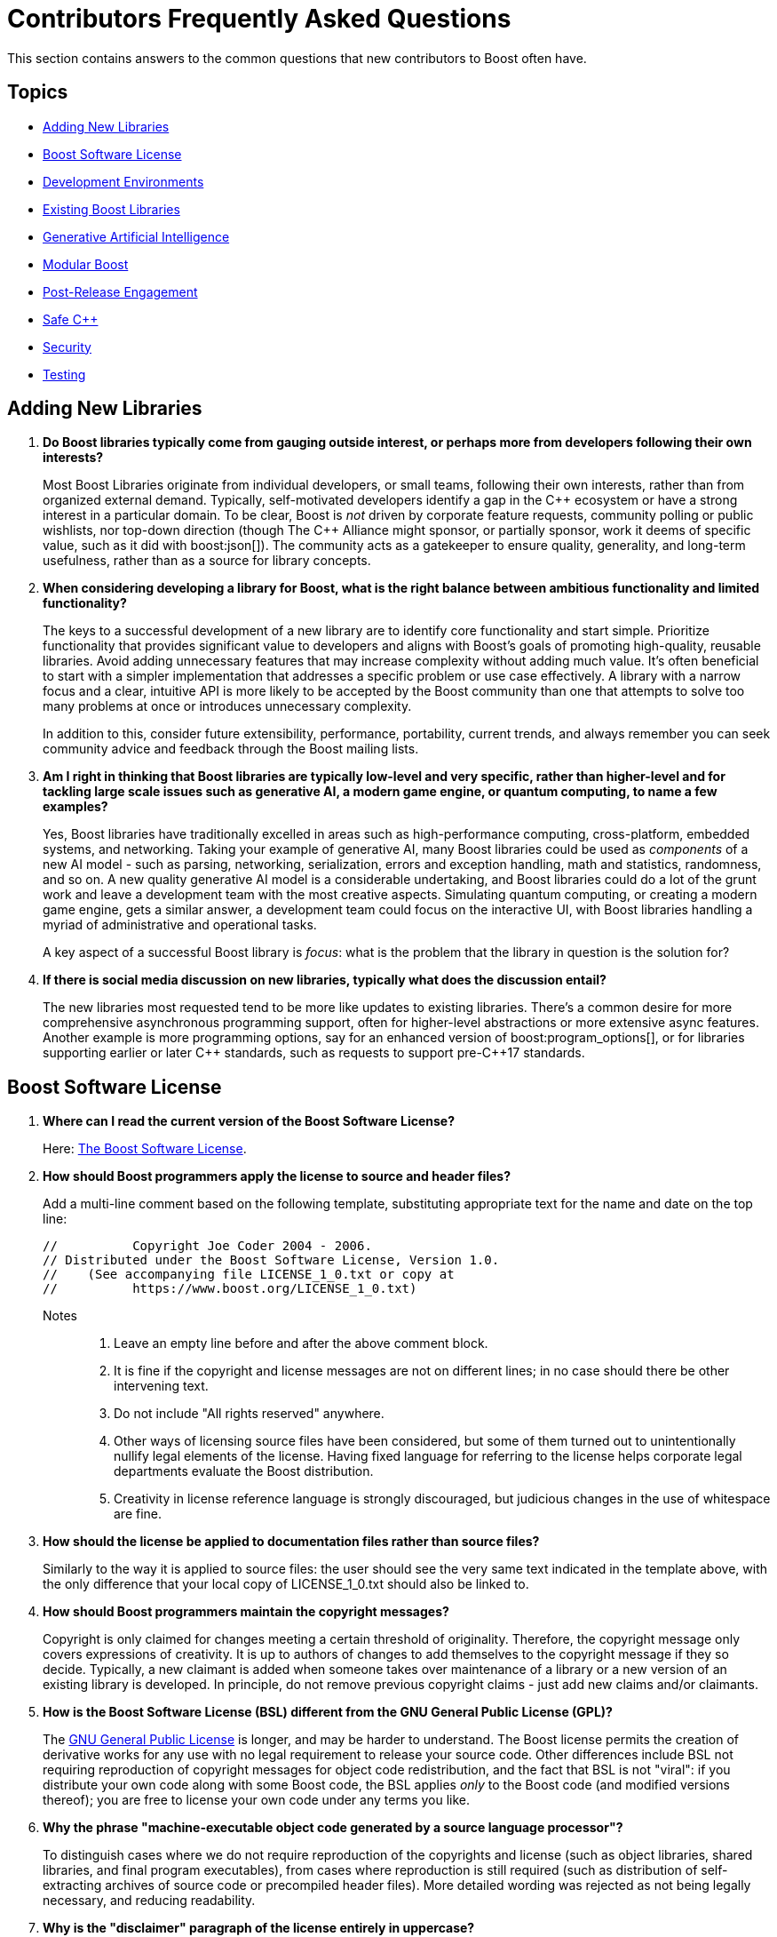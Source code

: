 ////
Copyright (c) 2024 The C++ Alliance, Inc. (https://cppalliance.org)

Distributed under the Boost Software License, Version 1.0. (See accompanying
file LICENSE_1_0.txt or copy at http://www.boost.org/LICENSE_1_0.txt)

Official repository: https://github.com/boostorg/website-v2-docs
////
= Contributors Frequently Asked Questions
:navtitle: Contributors FAQ

This section contains answers to the common questions that new contributors to Boost often have.

== Topics

[square]
* <<Adding New Libraries>>
* <<Boost Software License>>
* <<Development Environments>>
* <<Existing Boost Libraries>>
* <<Generative Artificial Intelligence>>
* <<Modular Boost>>
* <<Post-Release Engagement>>
* <<Safe C++>>
* <<Security>>
* <<Testing>>

== Adding New Libraries

. *Do Boost libraries typically come from gauging outside interest, or perhaps more from developers following their own interests?*
+
Most Boost Libraries originate from individual developers, or small teams, following their own interests, rather than from organized external demand. Typically, self-motivated developers identify a gap in the pass:[C++] ecosystem or have a strong interest in a particular domain. To be clear, Boost is _not_ driven by corporate feature requests, community polling or public wishlists, nor top-down direction (though The pass:[C++] Alliance might sponsor, or partially sponsor, work it deems of specific value, such as it did with boost:json[]). The community acts as a gatekeeper to ensure quality, generality, and long-term usefulness, rather than as a source for library concepts.

. *When considering developing a library for Boost, what is the right balance between ambitious functionality and limited functionality?*
+
The keys to a successful development of a new library are to identify core functionality and start simple. Prioritize functionality that provides significant value to developers and aligns with Boost's goals of promoting high-quality, reusable libraries. Avoid adding unnecessary features that may increase complexity without adding much value. It's often beneficial to start with a simpler implementation that addresses a specific problem or use case effectively. A library with a narrow focus and a clear, intuitive API is more likely to be accepted by the Boost community than one that attempts to solve too many problems at once or introduces unnecessary complexity.
+
In addition to this, consider future extensibility, performance, portability, current trends, and always remember you can seek community advice and feedback through the Boost mailing lists.

. *Am I right in thinking that Boost libraries are typically low-level and very specific, rather than higher-level and for tackling large scale issues such as generative AI, a modern game engine, or quantum computing, to name a few examples?*
+
Yes, Boost libraries have traditionally excelled in areas such as high-performance computing, cross-platform, embedded systems, and networking. Taking your example of generative AI, many Boost libraries could be used as _components_ of a new AI model - such as parsing, networking, serialization, errors and exception handling, math and statistics, randomness, and so on. A new quality generative AI model is a considerable undertaking, and Boost libraries could do a lot of the grunt work and leave a development team with the most creative aspects. Simulating quantum computing, or creating a modern game engine, gets a similar answer, a development team could focus on the interactive UI, with Boost libraries handling a myriad of administrative and operational tasks.
+
A key aspect of a successful Boost library is _focus_: what is the problem that the library in question is the solution for? 

. *If there is social media discussion on new libraries, typically what does the discussion entail?*
+
The new libraries most requested tend to be more like updates to existing libraries. There's a common desire for more comprehensive asynchronous programming support, often for higher-level abstractions or more extensive async features. Another example is more programming options, say for an enhanced version of boost:program_options[], or for libraries supporting earlier or later pass:[C++] standards, such as requests to support pre-pass:[C++]17 standards. 

[[boostsoftwarelicense]]
== Boost Software License

. *Where can I read the current version of the Boost Software License?*
+
Here: xref:user-guide:ROOT:bsl.adoc[The Boost Software License].

. *How should Boost programmers apply the license to source and header files?*
+
Add a multi-line comment based on the following template, substituting appropriate text for the name and date on the top line:
+
[source,cpp]
----
//          Copyright Joe Coder 2004 - 2006.
// Distributed under the Boost Software License, Version 1.0.
//    (See accompanying file LICENSE_1_0.txt or copy at
//          https://www.boost.org/LICENSE_1_0.txt)
----
Notes::
+
a. Leave an empty line before and after the above comment block.
+
b. It is fine if the copyright and license messages are not on different lines; in no case should there be other intervening text.
+
c. Do not include "All rights reserved" anywhere.
+
d. Other ways of licensing source files have been considered, but some of them turned out to unintentionally nullify legal elements of the license. Having fixed language for referring to the license helps corporate legal departments evaluate the Boost distribution.
+
e. Creativity in license reference language is strongly discouraged, but judicious changes in the use of whitespace are fine.

. *How should the license be applied to documentation files rather than source files?*
+
Similarly to the way it is applied to source files: the user should see the very same text indicated in the template above, with the only difference that your local copy of LICENSE_1_0.txt should also be linked to.

. *How should Boost programmers maintain the copyright messages?*
+
Copyright is only claimed for changes meeting a certain threshold of originality. Therefore, the copyright message only covers expressions of creativity. It is up to authors of changes to add themselves to the copyright message if they so decide. Typically, a new claimant is added when someone takes over maintenance of a library or a new version of an existing library is developed. In principle, do not remove previous copyright claims - just add new claims and/or claimants.

. *How is the Boost Software License (BSL) different from the GNU General Public License (GPL)?*
+
The https://opensource.org/license/gpl-3-0[GNU General Public License] is longer, and may be harder to understand. The Boost license permits the creation of derivative works for any use with no legal requirement to release your source code. Other differences include BSL not requiring reproduction of copyright messages for object code redistribution, and the fact that BSL is not "viral": if you distribute your own code along with some Boost code, the BSL applies _only_ to the Boost code (and modified versions thereof); you are free to license your own code under any terms you like.

. *Why the phrase "machine-executable object code generated by a source language processor"?*
+
To distinguish cases where we do not require reproduction of the copyrights and license (such as object libraries, shared libraries, and final program executables), from cases where reproduction is still required (such as distribution of self-extracting archives of source code or precompiled header files). More detailed wording was rejected as not being legally necessary, and reducing readability.

. *Why is the "disclaimer" paragraph of the license entirely in uppercase?*
+
Capitalization of these particular provisions is a US legal mandate for consumer protection.

. *Does the copyright and license cover interfaces too?*
+
The conceptual interface to a library is _not_ covered. The particular representation expressed in the header is covered, as is the documentation, examples, test programs, and all the other material that goes with the library. A different implementation is free to use the same logical interface, however. Interface issues have been fought out in court several times; refer to a lawyer if this is likely to be an issue.

. *Why doesn't the license prohibit the copyright holder from patenting the covered software?*
+
No one who distributes their code under the terms of this license could turn around and sue a user for patent infringement. Boost's lawyers were well aware of patent provisions in licenses like the GPL and CPL, and would have included such provisions in the Boost license if they were believed to be legally useful.

. *Why doesn't the copyright message say "All rights reserved"?*
+
This provision does not belong in the copyright notice for anything (software, electronic documentation, etc.) that is being licensed. It belongs in books that are sold where, in fact, all rights (for example, to reproduce the book, etc.) are being reserved by the publisher or author.

. *Do I have to copyright/license trivial files?*
+
Yes, even a test file that just contains an empty `main()` should have a copyright notice. Files without copyright notices make corporate lawyers nervous, and that's a barrier to adoption. The more Boost is uniformly copyrighted and licensed, the better.

. *Can I use the Boost Software License for my own projects outside of Boost?*
+
Yes, there are no restrictions on the use of the license itself.

. *Is the Boost license Open Source?*
+
Yes. The https://opensource.org/[Open Source Initiative] certified the https://opensource.org/license/bsl-1-0[Boost Software License 1.0 in early 2008].


== Development Environments

. *Many developers opt for lightweight integrated developer environments (IDEs), rather than the full-fledged IDE. What lightweight IDEs are popular for pass:[C++] development?*
+
There are several popular options for both Windows and Linux. https://www.jetbrains.com/clion/[CLion], developed by JetBrains, is a cross-platform IDE that offers advanced code analysis, refactoring tools, and integration with the CMake build system, which is commonly used in pass:[C++] projects.
+
https://www.gnu.org/software/emacs/[GNU Emacs] and https://www.vim.org/[Vim] are highly configurable and popular among developers who prefer a more minimalistic environment. They offer powerful features for editing code, and many plugins are available to enhance development workflows.
+
https://www.qt.io/product/development-tools[Qt Creator] provides features like code completion, syntax highlighting, and debugging support for pass:[C++] and Qt (projects that use the Qt framework).
+
https://www.sublimetext.com/index2[Sublime Text] is a lightweight yet powerful text editor known for its speed and simplicity. It offers features like syntax highlighting, multiple selections, and a wide range of plugins for enhancing functionality, including support for pass:[C++] development.
+
https://atom-editor.cc/[Atom] is an open-source text editor developed by GitHub. It's highly customizable and extensible through packages, and provides features like syntax highlighting, auto-completion, and project navigation.
+
There are many other tools, Microsoft's https://visualstudio.microsoft.com/[Visual Studio] provides a full IDE and is well respected as a professional development environment, and https://code.visualstudio.com/Download[Visual Studio Code] is a lighter weight but versatile code editor that can be extended and customized with various extensions.


== Existing Boost Libraries

. *What are the biggest pain points that developers are running into, that are not addressed by current Boost libraries?*
+
Some Boost libraries have a steep learning curve, especially for newcomers to pass:[C++]. Simplifying the API design, providing  extensive documentation, and offering beginner-friendly tutorials helps lower the barrier to entry and make your library more accessible to a wider audience. Other pain points include support for modern language features, working with concurrency and parallelism, providing a seamless experience across different platforms, and providing optimal performance.

. *For reference, what libraries are good examples of ones that are easy to learn?*
+
One library known for its relatively straightforward API and ease of learning compared to some others is boost:filesystem[]. 
This library provides portable facilities to work with files and directories, offering an intuitive interface for common file system operations such as file creation, deletion, copying, moving, and directory traversal. Its design is user-friendly and follows familiar patterns. boost:filesystem[] documentation is comprehensive and well-structured. Overall, boost:filesystem[] is often recommended as a starting point for those looking to dip their toes into Boost libraries due to its simplicity, practicality, and broad applicability across various projects.
+
Other libraries that are known for their shallow learning curve include boost:optional[] which is particularly useful for handling functions that may return an optional value or dealing with nullable data types in a safe and clear manner. boost:any[] allows developers to store objects of different types in a single container and retrieve them without typecasting. boost:type-index[]  provides facilities for obtaining type information at runtime, making it easy to work with types dynamically.

. *What libraries have the steepest learning curve?*
+
While all Boost libraries have their complexities, some are known to have steeper learning curves due to their advanced nature or the intricacies of the domain they address. boost:spirit[] is a parsing and generation library that uses a domain-specific embedded language (DSEL) implemented as pass:[C++] template metaprograms. It allows developers to define parsers and generators directly within code using EBNF-like syntax. However, the template-based approach and the metaprogramming techniques used can make it challenging for newcomers to grasp, especially those unfamiliar with advanced template programming or parsing theory.
+
boost:mp11[] (Meta-Programming Library) is a powerful library for metaprogramming, providing tools for compile-time computation, type manipulation, and template metaprogramming. It allows developers to perform complex compile-time computations and transformations using a functional programming style. However, the functional programming paradigm and the intricacies of template metaprogramming can be daunting for beginners and require a solid understanding of pass:[C++] templates and meta-programming concepts.

. *What libraries were the most ambitious in what they attempted to achieve?*
+
The many notable examples include:
+
* boost:graph[] provides a generic and efficient framework for working with graphs, making it suitable for a variety of applications in areas such as network analysis, optimization, and data visualization.
* boost:compute[] provides abstractions for memory management, kernel execution, and data parallelism, enabling developers to harness the computational power of modern hardware for tasks such as numerical simulations, image processing, and machine learning.
* boost:spirit[] is ambitious in its goal of providing a high-level and composable framework for parsing complex data formats and domain-specific languages entirely within pass:[C++] code, without the need for external tools or preprocessors.
* boost:hana[] aims to simplify and modernize metaprogramming in pass:[C++], making it more accessible and powerful for developing generic libraries and applications.

. *What libraries were the least ambitious technically?*
+
The useful utilities such as boost:any[], boost:variant[], and boost:optional[] offer relatively simple functionality. Another simpler library is boost:bimap[] which provides a container for maintaining one-to-one mappings between keys and values. While bidirectional maps are a useful data structure, the functionality provided is relatively straightforward and focused on this specific use case.

== Generative Artificial Intelligence

. *I have always been interested in Artificial Intelligence (AI), and would like to contribute an AI component library to Boost. Within the field of Generative AI, what components would work well as a C++ library?*
+
In simple terms, generative AI works by first breaking down known constructs (for example, text or images) into small reusable components. This might be _tokens_, _subwords_, or _characters_ for textual input, or _pixels_, _patches_, or _semantic elements_ (sky, tree, car, etc.) for an image. Then, using statistical models, patterns, or learned rules, generative AI assembles these atomic components into something new, ideally in novel and interesting ways.
+
Of course, text and images are not the only complex constructs you might want to work with. There are too many others to list, but high-value constructs include *audio and speech* (breaking them down into phonemes, spectral features, or waveforms), *video* (decomposing into frames, objects, motion vectors, or scene segments), and *time series data* such as sensor data or stock prices (breaking down into patterns, cycles, and perhaps anomalies). More esoteric examples would include *molecular structures and chemical compounds*, *social graph data*, *handwriting and gesture data*, *3D models*, and so on.
+
A new Boost library could address one or more of the tasks involved in decomposing existing structures into atomic components, then the processes involved in rebuilding these components into something new that adheres to a significant set of rules/patterns/behavior. Handling user-input to guide the process is another challenging component.
+
Perhaps take inspiration from the following table:
+
[cols="1,3,4",options="header",stripes=even,frame=none]
|===
| Construct       | Subcomponents / Atomic Units | Notes
| **Text**           | Subwords, Characters, Tokens, Words  | BPE (Byte Pair Encoding), WordPiece, SentencePiece, or character-based tokenization
| **Images**         | Pixels, Patches, Segments, Regions, Object Masks                  | Vision Transformers often use image patches; segmentation maps are used for context
| **Audio**          | Frames, Spectrogram Windows, Mel-Frequency Cepstral Coefficients (MFCCs), Waveform Samples              | Typically converted into spectrograms or embeddings for processing. MFCCs determine how humans perceive sound.
| **Speech**         | Phonemes, Syllables, Graphemes, Acoustic Frames                   | Combines audio processing and linguistic modeling
| **Video**          | Frames, Clips, Objects per Frame, Motion Vectors, Scene Changes   | Often handled as sequences of images with temporal dependencies 
| **Time Series**| Time Steps, Sliding Windows, Seasonal Components, Trends         | Used in forecasting models like Long-Short Term Memory (LSTMs), Transformers, etc. 
| **3D Models**      | Mesh Vertices, Faces, Point Clouds, Voxels, Primitives            | Decomposed for neural rendering or reconstruction 
| **Code**           | Tokens, AST Nodes, Lines, Statements, Functions                   | Abstract Syntax Trees (ASTs) used by code Large Language Models (LLMs) 
| **Music**          | Notes, Chords, Bars, Timing Events, MIDI Tokens                   | Representation varies: symbolic (MIDI), waveform, or spectrogram 
| **Sensor Data**    | Events, Packets, Timestamps, Multimodal Vectors                   | Used in robotics and IoT, often real-time 
|===

. *Many current AI libraries are built using Python or Rust, is there a need for C++ versions of these libraries?*
+
Perhaps not in all cases, but many applications will need performance, cross-platform portability, or integration with existing or embedded systems, all of which pass:[C++] excels at. Imagine adding real-time generative AI into a game or visual simulation, the performance requirement is the deciding factor.

. *Can you give me some ideas for libraries that could be created and added to Boost?*
+
Here are some good candidates for AI libraries, with their respective use-cases:

* Boost.TokenStream - efficiently tokenizes words into subwords and characters so that a command such as "Turn on the lights" is understood. A pass:[C++] version could support inference on an edge device such as a microcontroller to run offline voice assistance.
* Boost.AIGen - rapidly prototypes models that generate descriptions of simulation states, and returns generated descriptions or structured images. This could be a lightweight generative model abstraction layer that enables experimentation with text, image, audio, or multi-modal generation.
* Boost.Autograd - provides a lightweight automatic differentiation engine to 
simulate and optimize fluid flow using neural networks that respect physical laws. This requires differentiation of physical equations.
* Boost.MLGraph - defines and executes computation graphs with typed nodes and edges, enabling graph-based machine language research using custom model formats.
* Boost.Prompting - a pass:[C++] toolkit to structure, serialize, and test prompts for Large Lanugage Model (LLM)-based applications. Prompts could be built dynamically and used by assistants, chatbots, games, and perhaps robotics.

. *Would the project structure of a generative AI library be any different for any other Boost library?*
+
Not at all, if you were to take our Boost.TokenStream idea and develop it, the project structure could look like this:
+
[source,text]
----
boost-token-stream/
├── include/
│   └── boost/
│       └── token-stream/
│           ├── bpe.hpp             # Public API
│           ├── vocab.hpp           # Vocab structure
│           ├── merge_rules.hpp     # Merge rules structure
│           └── error.hpp           # Error handling and outcome types
├── src/
│   └── bpe.cpp                     # Implementation (if not header-only)
├── test/
│   ├── test_bpe.cpp                # Unit tests
│   └── test_vocab.cpp              # Vocab loading/lookup tests
├── CMakeLists.txt
└── README.md

----

. *I want to experiment with creating a library for scene based generative AI, but I find all the necessary components somewhat daunting. Are there Boost libraries that can lighten the load?*
+
For an experimental project, consider structuring it around the following, assuming the input is a raw still image, and the output is a generated image:

* boost:gil[] : Loads your image and provides pixel access
* boost:graph[] : Represents the layout/scene structure
* boost:variant2[] : Stores object types (components such as Tree, Sky, Road, Building, etc.)
* boost:fusion[]: Serializes scene components
* boost:log[] : Records scene parsing statistics
* boost:program_options[] : CLI for batch parsing and config
+
For more ideas, refer to xref:user-guide:ROOT:task-machine-learning.adoc[].

. *What is considered to be best practices when testing a generative AI model, given we can never be sure when it has got it all right?*
+
Testing a generative AI model, or library component, is fundamentally different from traditional software testing because there's no single correct output — outputs are often subjective, diverse, and probabilistic. However, there are best practices that help ensure quality, safety, and usefulness. Start by engaging the following methods:
+
[cols="1,3,2,2",options="header",stripes=even,frame=none]
|===
| Method | Description | Pros | Cons
| *Automated Metrics*	| BLEU, ROUGE, METEOR, Perplexity, FID (for images), etc. |	Fast, repeatable | Poor at capturing nuance
| *Human Evaluation* | Judges rate quality, relevance, etc. |	High-quality insights | Time-consuming, subjective
| *Adversarial Testing* | Try to break the model with edge cases or trick inputs | Uncovers weaknesses | Requires creativity and care
| *Behavioral Unit Tests* | Small, targeted tests for expected responses | Precise | Limited coverage
|===
+
_Perfect_ doesn't apply in generative AI. Instead, strive for consistent quality, clear boundaries, and safe behavior:

* Define clear evaluation goals and test across diverse datasets
* Simulate misuse - prompt injection, toxic output, sensitive topics
* Track _hallucinations_ - the AI term for clearly incorrect statements or images
* Track consistency - does the model contradict itself
* Conduct _temperature sweeps_ - AI term for measuring the balance between boring/repetitive and overly chaotic output
* Be transparent and document limitations
* Consider continuous monitoring in production - collect and analyze feedback
+
A prospective generative AI Boost library would only need testing within its own domain of functionality, but the design should be cognizant of the testing a finished application is going to require.

== Modular Boost

. *What is meant by "Modular Boost"?*
+
Technically, Modular Boost consists of the Boost super-project and separate projects for each individual library in Boost. In terms of Git, the Boost super-project treats the individual libraries as submodules. Currently (early 2024) when the Boost libraries are downloaded and installed, the build organization does _not_ match the modular arrangement of the Git super-project. This is largely a legacy issue, and there are advantages to the build layout matching the super-project layout. This concept, and the effort behind it, is now known as "Modular Boost".
+
In the past, the term has been used more broadly to refer simply to libraries in different repositories. This definition has now been tightened to mean a flat layout where each library is in its own sub-module, and there are no sub-libraries as there have been in the past (for example, the `numeric` libraries).
+
Refer to xref:superproject/overview.adoc[] for a full description of the super-project.

. *What exactly is a "modular arrangement"?*
+
It's when the libraries can be used, and hence built, without creating the monolithic headers, without needing the root build files, and without needing the libraries to be arranged in the usual `root/libs/<name>` format.

. *Will the move to Modular Boost change testing?*
+
No, unless you want to. You will still be able to test with the current non-modular way. But you could also test the modular way.

. *How will modular Boost work if there is no `root/libs/<name>` structure? Or is the structure still required?*
+
The structure is still required for things like testing and documentation building.

. *What happens to the numeric libraries that are currently sub-libraries, when sub-libraries are no longer supported?*
+
The numeric libraries have been divided into four packages: libboost-numeric-conversion/, libboost-numeric-interval/, libboost-numeric-odeint/, libboost-numeric-ublas/.


== Post-Release Engagement

. *Through what channels do Boost library authors typically receive the most feedback?*
+
Primarily the https://lists.boost.org/mailman/listinfo.cgi/boost-users[Boost Users Mailing List] and the https://lists.boost.org/mailman/listinfo.cgi/boost[Boost Developers Mailing List]. In addition, checkout GitHub Issues and Pull Requests. Also, the Boost forums on https://slack.com/[Slack] can be active.
+
Example of communication flow:
+
.. A new library release is announced on the Boost mailing lists.
.. Users start discussing the new release on the mailing lists, reporting initial impressions and any issues encountered.
.. Users report bugs and request features on the relevant GitHub repository, leading to active discussions in the issues and pull requests sections.
.. Boost library authors and contributors discuss technical details and implementation strategies on the https://lists.boost.org/mailman/listinfo.cgi/boost[Boost Developers Mailing List].
.. Users seeking immediate help might turn to https://slack.com/[Slack] or sometimes https://discord.com/[Discord] for quick responses, or directly communicate with the authors if email or forum addresses are made public.

. *What kind of communication from the pass:[C++] developer community have library authors received after public release of their library into the Boost collection?*
+
Authors often receive a variety of feedback, which should be welcomed to help authors gauge the acceptance and usability of their library. Feedback can be categorized into several types:
+
.. General feedback includes both positive and negative comments about the overall design, usability, and documentation of the library. The most common comments include praise for a well-designed API, criticism of complex or confusing documentation, and suggestions for improving user experience.
.. Developers may ask for help or clarification on how to use certain features of the library, especially clarifications on API usage. Another common request is for example code to demonstrate specific use cases, or help with integrating the library into their own projects.
.. Bug reports or issues developers encounter while using the library. These can range from minor issues, such as documentation typos, to major bugs that affect the functionality of the library. The more serious examples include: inconsistent behavior across different platforms, crashes or memory leaks in certain use cases, or incorrect results from specific functions.
.. Feature requests are not uncommon, such as support for additional platforms or compilers, new algorithms or data structures, or performance improvements and optimizations.
.. Performance feedback related to the performance of the library, including benchmarking results and suggestions for optimizations. Typically this centers around reports of slow performance in certain scenarios, comparisons with similar libraries, or suggestions for algorithmic improvements.
.. Portability issues are also to be expected, related to building or running the library on different platforms, operating systems, or compilers. Obvious issues include compilation errors on specific platforms, incompatibilities with certain compiler versions, or issues with platform-specific dependencies.
.. There can be integration feedback on how well the library integrates with other libraries, frameworks, or tools in the C++ ecosystem. This can include integrating even with other Boost libraries as well as other third-party libraries.
.. Finally, it is important to remember that members of the community can contribute to a library by submitting patches, improvements, or additional features. These updates tend to focus on code optimizations, and bug fixes. Less often they are enhancements to the library's functionality.

. *Can you give me some examples of user requests for library improvements and describe the response from the authors or maintainers?*
+
* boost:asio[] received numerous bug reports and feature requests related to its asynchronous I/O capabilities. Users asked for better documentation and examples for common use cases, such as implementing network protocols. The author, Christopher M. Kohlhoff, responded by improving documentation and providing more examples and tutorials. The library also received several community-contributed enhancements and bug fixes.
+
* boost:python[] users reported issues related to compatibility with different versions of Python and pass:[C++] compilers. There were also many requests for new features to better support modern pass:[C++] standards and Python 3.x. The maintainers addressed these issues by updating the library to support newer Python versions and pass:[C++] standards. The community also contributed patches to fix compatibility issues and add new features.
+
* boost:spirit[], a library for creating parsers and generators, received feedback about its steep learning curve and complex documentation. Users requested more tutorials and simpler examples. The authors and the community worked on improving the documentation and providing more examples. The library also saw several enhancements to make it more user-friendly and easier to learn.
+
* boost:thread[] ran into issues with changes in the pass:[C++]11 standard library, which introduced its own threading support.
The authors had to adapt boost:thread[] to coexist with and complement the standard library's threading facilities, leading to significant refactoring.
+
* boost:graph[] initially included some incorrect assumptions about graph properties and algorithms, this led to bugs that required reworking the design to support a wider range of graph types and use cases.
+
* boost:math[] initially had issues in mathematical algorithms that produced incorrect results in some cases, and required redesigning the affected components to ensure greater robustness.
+
* boost:interprocess[] had some bugs related to shared memory management that led to memory corruption, requiring a redesign of the allocation and synchronization mechanisms.
+
* boost:filesystem[] early versions had an API that was inconsistent and difficult to extend. The introduction of the v3 API addressed these issues, providing a more robust and user-friendly interface.
+
* boost:multi-index[] had performance issues with certain types of queries and modifications which required rethinking the internal data structures and algorithms to improve efficiency.
+
* boost:geometry[] had performance bottlenecks in spatial indexing and query algorithms. This required redesigning parts of the library to handle large datasets more efficiently.
+
* boost:regex[] had issues with regular expression processing that could be exploited for denial-of-service attacks. This required redesigning parts of the matching engine to improve security and robustness. Refer to <<security>> for more details.
+
* boost:serialization[] also had <<security>> issues - vulnerabilities in handling serialized data could lead to arbitrary code execution or data corruption. This was addressed with changes to the serialization mechanisms.

. *What have been the most unpleasant surprises that Boost library authors have to deal with?*
+
Here are some of the most notable ones:

.. Changes in the pass:[C++] standard or the introduction of new features can sometimes break backward compatibility, leading to user complaints and requiring significant effort to fix.
.. Authors have encountered unexpected behavior or compilation errors on less common platforms, requiring extensive debugging and platform-specific fixes.
.. Boost has its own boost:build[] system (though CMake can also be used), which can be complex and difficult for new users to understand. Authors have received feedback about difficulties in building the library, leading to extensive support and documentation efforts to help users get started.
.. Authors have had to deal with unexpected slowdowns (performance regressions) reported by users, requiring detailed performance analysis and sometimes reworking or reverting changes.
.. Users often have high expectations, and meeting these expectations can be challenging, especially for volunteer-driven projects. Authors sometimes face criticism for perceived shortcomings in these areas.
.. _Dependency hell_ : there can be a complex web of dependencies, and managing these dependencies can be challenging, especially when changes in one library affect others. Authors sometimes find it difficult to keep everything in sync.
.. Like all software, Boost libraries can have security vulnerabilities that need to be addressed promptly. Carefully read the <<security>> section.
.. Managing contributions from the community, ensuring code quality, and handling disagreements can be challenging.
.. Writing and maintaining comprehensive documentation is crucial but often neglected due to the focus on coding.

. *What mitigation strategies have Boost library authors employed to mitigate these unpleasant surprises?*
+
Primarily implementing a comprehensive xref:testing/boost-test-matrix.adoc[Test Matrix] to catch issues early. xref:testing/continuous-integration.adoc[Continuous Integration (CI)] systems ensure consistent builds and tests across multiple platforms and configurations. Also actively engaging with the community through forums, mailing lists, and GitHub to gather feedback and address issues promptly. Last but not least, investing time in writing clear, detailed xref:docs/layout.adoc[Documentation] and tutorials to help users get started and understand complex features.
+
After the initial release, consider releasing regular updates to address bugs, improve performance, and add features as necessary, based on user feedback. Refer to xref:version-control.adoc[].
+
Note:: Whereas promptly addressing issues is important, haste is not always the right approach. When critical bugs are identified, detailed bug reports are needed, and the library authors and contributors analyze the bugs, discuss possible solutions, and plan the necessary changes. Significant redesign or refactoring of the affected parts of the library may be needed to address the issues. This will involve extensive testing and should not be rushed.

. *About how long following release of a library does it take before communication dies down, say to just an occasional email or forum question?*
+
The duration and intensity of communication following the release of a Boost library obviously varies widely depending on several factors, the complexity and popularity of the library, the initial quality of the release, and the responsiveness of the authors to early feedback. However, a general pattern has been observed:
+
* During the _initial surge_ (0-3 months) the communication intensity is high. Authors are typically engaged and active during this period, addressing issues promptly, releasing patches or updates, and improving documentation based on feedback.
* A _stabilization period_ (3-12 months) follows, with moderate feedback. Authors continue to be engaged but may start shifting focus to other projects or new features for the library, so response times can slow.
* The _maturity phase_ (12+ months) involves sporadic communication, often related to edge cases or specific environments. Authors may check in periodically but are generally less active unless major issues arise or a significant update is planned.
+
More complex libraries (for example, boost:spirit[] or boost:asio[]) tend to have longer periods of active communication due to their advanced features and higher potential for integration challenges. Libraries that quickly gain a large user base will have prolonged and more intense periods of communication. Popular libraries like boost:python[] tend to have more sustained engagement. *Libraries with thorough initial documentation and fewer bugs tend to stabilize faster.* Poor documentation or frequent bugs can extend the period of high communication.

. *Say developers greatly appreciate a new library, what kind of praise have they given, or have they remained fairly silent?*
+
Silence is common but praise does come in various ways, both publicly and privately. The feedback can be quite enthusiastic and detailed, highlighting the library's impact on their work and its overall quality. Developers often post messages of appreciation on the Boost mailing lists or Slack forums. These posts can range from simple thank-yous to detailed accounts of how the library has helped solve specific problems: _"boost:python[] has significantly reduced the complexity of integrating pass:[C++] with Python in our project. The documentation is clear, and the API is intuitive. Kudos to the developers!"_
+
Praise is also shared on social media platforms like X, LinkedIn, and personal or company blogs. Developers might write blog posts detailing their experiences and the benefits they've gained from using the library: _"Just integrated boost:asio[] into our server application. The performance improvements are phenomenal! Big thanks to the Boost community!"_
+
Developers might mention and praise Boost libraries in their talks at conferences or meetups. They often showcase how they used the library to solve challenging problems: for example, a presentation at https://github.com/CppCon[CppCon] highlighted the use of boost:hana[] for metaprogramming and how it simplified complex template code.
+
Private emails to the library authors expressing their gratitude and sharing success stories are also not uncommon.
For example _"I wanted to thank you for your work on boost:graph[]. It has been instrumental in our network analysis tool. Your dedication and support are greatly appreciated."_
+
_"The documentation for boost:spirit[] is outstanding. The examples made it easy to get started and understand the complex concepts."_
+
_"boost:multi-index[] has drastically improved our query performance. The library's efficiency and flexibility are top-notch."_
+
_"Integrating boost:beast[] for our HTTP server was seamless. The design and ease of use are commendable."_
+
_"boost:filesystem[] has been rock-solid in our cross-platform application. It handles all edge cases gracefully."_
+
Positive feedback and praise from developers not only encourages the library authors but also helps promote the library within the wider community. This can lead to increased adoption, further contributions, and continuous improvement of the library by the community. It can of course lead to additional communication.
+
Financial contributions or sponsorships as a token of appreciation are rare!

[[safecpp]]
== Safe C++

. *As a contributor of a library to Boost, what do I need to know about Safe pass:[C++]?*
+
The current lack of memory-safety makes it too easy for malicious software to exploit pass:[C++] language vulnerabilities and perform a variety of attacks. However, retrofitting the pass:[C++] language with memory-safe constructs has proven to be daunting. The https://safecpp.org/P3390R0.html[Safe pass:[C++]] proposal for a memory-safe set of operations is currently in a state of indefinite hiatus. 
+
Clearly there could be significant interest in safe versions of Boost libraries, though the level of work involved extends well beyond rewriting a library using safe extensions, as _all_ dependencies would also have to be safe versions too.
+
Currently, an astute developer should use known safe practices (some of which are shown below), avoid unsafe libraries if there is a choice, and be aware of the discussions on safe coding practices going on in social media.

. *What kind of feedback did the proposal for Safe C++ receive?*
+
Positive feedback centered on appreciation of the initiative to address longstanding safety concerns in pass:[C++]. More challenging feedback has included concerns about the complexity of integrating new safety features into the existing pass:[C++] framework, balancing enhanced safety with the language's core design features of performance and flexibility, and competition from the https://www.rust-lang.org/[RUST] and https://developer.apple.com/swift/[Swift] programming languages.

. *Are there references I can read that will help me understand safe concepts and so understand the online discussions?*
+
Yes, in addition to the, now stalled, https://safecpp.org/P3390R0.html[Safe pass:[C++]] proposal, the https://herbsutter.com/2024/03/11/safety-in-context/[pass:[C++] safety, in context] blog post, by Herb Sutter, has been written for a broad audience. Also by Herb Sutter, there is a paper entitled https://www.open-std.org/jtc1/sc22/wg21/docs/papers/2024/p3081r0.pdf[Core safety Profiles: Specification, adoptability, and impact].
+
If you refer to the *References* section of any of these papers, you will find a range of books, papers, presentations and the like that delve to various depths into safety issues. For example, the https://open-std.org/JTC1/SC22/WG21/docs/papers/2023/p2816r0.pdf[Safety Profiles: Type-and-resource Safe programming in ISO Standard pass:[C++]], by Bjarne Stroustrup and Gabriel Dos Reis, outlines a talk on the broad spectrum of safety issues in a chattier style than the more formal programming papers - and might be a good place to start!

. *Can you recommend some Boost libraries that demonstrate current best safe-coding practices?*
+
By examining the source code and documentation for any of these libraries, you should be able to educate yourself on a robust approach to safe programming, using current development tools.
+
For _memory-safety_, boost:smart_ptr[] provides smart pointer types like `boost::shared_ptr`, `boost::weak_ptr`, and `boost::scoped_ptr` to manage dynamic memory safely and avoid common pitfalls like memory leaks and dangling pointers. boost:pool[] offers memory pooling utilities that efficient managing of memory allocations while minimizing fragmentation. It can help show how to avoid unsafe manual memory management.
+
For _type-safety_, boost:static-assert[] facilitates compile-time checks with `BOOST_STATIC_ASSERT`, ensuring that certain conditions are met during compilation, thus improving type-safety. Also, boost:type-traits[] supplies a set of tools for type introspection, enabling safer template programming by providing ways to query and manipulate types.
+
For _resource-safety_ boost:filesystem[] is designed to work with file paths and directories safely, minimizing errors in handling filesystem resources and ensuring proper cleanup. boost:scope_exit[] provides a mechanism for ensuring cleanup of resources (e.g., releasing locks or closing file handles) when a scope is exited, both normally or due to an exception. And boost:interprocess[] facilitates safe and efficient interprocess communication (IPC), managing shared memory and other resources in a resource-safe way.
+
For _thread-safety_ boost:thread[] offers portable thread management and synchronization primitives (such as `boost::mutex`, `boost::lock_guard`) to help developers write thread-safe code. boost:asio[] enables asynchronous I/O operations with an emphasis on thread-safety, making it easier to build safe and scalable networked applications. At a lower level, boost:atomic[] provides atomic operations for thread-safe programming, avoiding data races in concurrent applications.
+
For a more general approach to safety, boost:optional[] introduces a way to handle optional values safely, avoiding issues like null pointer dereferencing.
boost:variant2[] provides a type-safe `union` type, ensuring that only one active type is stored at any time, preventing type misuse errors. boost:coroutine2[] implements stackful coroutines with resource management in mind, preventing unsafe usage patterns.

. *Using current development tools what are the design principles of safe programming?*
+
Current best practices start with the use of static and compile-time checks to enforce constraints early. For resource-safety the idiom is  _Resource Acquisition Is Initialization_ (RAII). This idiom ties the lifetime of a resource to a programming object, so that when the object is created the resource is initialized, and when the object is destroyed the resource is released. However, the central theme of current safety is _Encapsulation_ - the encapsulation of known unsafe operations in well-tested, robust, reusable abstractions, for example:

*** Instead of exposing raw pointers, use smart pointers or custom encapsulation to ensure safe memory management:
+
[source,cpp]
----
//
// Unsafe code
// 

int* allocateArray(size_t size) {
    return new int[size];
}

void useArray() {
    int* arr = allocateArray(10);

    // No bounds checking.
    arr[10] = 42;

    // Forgetting to delete could cause memory leaks.
    delete[] arr;
}

//
// Safe encapsulation
// 

#include <vector>
#include <memory>

class SafeArray {
private:
    std::unique_ptr<int[]> data;
    size_t size;

public:
    SafeArray(size_t size) : data(std::make_unique<int[]>(size)), size(size) {}

    int& operator[](size_t index) {
        if (index >= size) {
            throw std::out_of_range("Index out of range");
        }
        return data[index];
    }

    size_t getSize() const { return size; }
};

void useSafeArray() {
    SafeArray arr(10);
    
    // Safe access
    arr[0] = 42; 
    try {

        // Throws an exception
        arr[10] = 13; 
    } catch (const std::out_of_range& e) {
        std::cerr << e.what() << std::endl;
    }
}

----
+
*** Handle file operations safely by ensuring that the file is properly closed after use.
+
[source,cpp]
----
//
// Unsafe code
// 

void writeFile(const std::string& filename) {
    FILE* file = fopen(filename.c_str(), "w");
    if (file) {
        fputs("Hello, World!", file);

        // Forgetting fclose could cause resource leaks.
    }
}

//
// Safe encapsulation
// 

#include <fstream>
#include <string>

class FileHandler {
private:
    std::ofstream file;

public:
    explicit FileHandler(const std::string& filename) {
        file.open(filename, std::ios::out);
        if (!file) {
            throw std::ios_base::failure("Failed to open file");
        }
    }

    ~FileHandler() {
        if (file.is_open()) {
            file.close();
        }
    }

    void write(const std::string& content) {
        if (!file) {
            throw std::ios_base::failure("File not open");
        }
        file << content;
    }
};

void safeWriteFile(const std::string& filename) {
    try {
        FileHandler fh(filename);
        fh.write("Hello, World!");
    } catch (const std::exception& e) {
        std::cerr << "Error: " << e.what() << std::endl;
    }
}

----
+
*** Prevent race conditions by wrapping shared resources in a thread-safe interface.
+
[source,cpp]
----
//
// Unsafe code
// 

#include <iostream>
#include <thread>
#include <vector>

int counter = 0;

void incrementCounter() {
    for (int i = 0; i < 1000; ++i) {

        // Race condition
        ++counter; 
    }
}

void unsafeThreads() {
    std::thread t1(incrementCounter);
    std::thread t2(incrementCounter);
    t1.join();
    t2.join();

    // Undefined behavior
    std::cout << "Counter: " << counter << std::endl;
}

//
// Safe encapsulation
// 

#include <iostream>
#include <thread>
#include <vector>
#include <mutex>

class ThreadSafeCounter {
private:
    int counter = 0;
    std::mutex mtx;

public:
    void increment() {
        std::lock_guard<std::mutex> lock(mtx);
        ++counter;
    }

    int get() const {
        return counter;
    }
};

void safeThreads() {
    ThreadSafeCounter counter;

    auto worker = [&counter]() {
        for (int i = 0; i < 1000; ++i) {
            counter.increment();
        }
    };

    std::thread t1(worker);
    std::thread t2(worker);
    t1.join();
    t2.join();
    
    // Guaranteed correct result
    std::cout << "Counter: " << counter.get() << std::endl; 
}

----
+
*** Instead of using raw sockets, encapsulate them in a class that ensures proper resource cleanup.
+
[source,cpp]
----
//
// Unsafe code
// 

#include <sys/socket.h>
#include <unistd.h>

int createSocket() {
    int sock = socket(AF_INET, SOCK_STREAM, 0);
    if (sock == -1) {
        perror("Socket creation failed");
        return -1;
    }

    // Forgetting close(sock) could cause resource leaks.
    return sock;
}

//
// Safe encapsulation
// 

#include <sys/socket.h>
#include <unistd.h>
#include <stdexcept>

class SafeSocket {
private:
    int sock;

public:
    SafeSocket() {
        sock = socket(AF_INET, SOCK_STREAM, 0);
        if (sock == -1) {
            throw std::runtime_error("Socket creation failed");
        }
    }

    ~SafeSocket() {
        if (sock != -1) {
            close(sock);
        }
    }

    int getSocket() const {
        return sock;
    }
};

----
+
By wrapping low-level operations in safe abstractions, you make the code easier to use and much harder to misuse!

[[security]]
== Security

. *What are the known security vulnerabilities of the language pass:[C++] that I should be aware of when developing my Boost library?*
+
There are several known security vulnerabilities and pitfalls associated with the pass:[C++] language that developers should be aware of when developing libraries. Leveraging security tools, static analysis, and code reviews can help identify and address security issues early in the development lifecycle. In particular, be aware of:
+
* _Buffer overflows_ occur when data is written beyond the boundaries of a fixed-size buffer, leading to memory corruption and potential exploitation. This vulnerability can be exploited by attackers to execute arbitrary code, crash the application, or manipulate program behavior.
+
* _Null Pointer Dereferences_ (accessing memory at address 0) can lead to undefined behavior, crashes, or security vulnerabilities. Null pointer dereferences are a common source of application instability and can be exploited by attackers to cause denial-of-service conditions or execute arbitrary code.
+
* _Memory leaks_ occur when memory allocated dynamically is not properly deallocated, leading to the exhaustion of available memory over time. While memory leaks may not directly result in security vulnerabilities, they can indirectly impact system stability and performance, potentially facilitating denial-of-service attacks or other security incidents.
+
* _Deprecated functions_ and APIs may be insecure or outdated, exposing applications to known vulnerabilities or security risks. Developers should avoid using deprecated functions and select modern, secure alternatives provided by the latest Boost or Standard libraries.
+
* _Integer overflows and underflows_ occur when arithmetic operations result in values that exceed the range of representable integer types. These vulnerabilities can lead to unexpected behavior, data corruption, or security vulnerabilities, especially in security-critical code paths such as input validation or memory allocation.
+
* _Insecure input handling_, such as failure to validate input data or sanitize user input, can lead to injection attacks or buffer overflows. Developers should validate and sanitize input data to ensure that it meets expected criteria and is safe to process further.
+
* _Unsafe type conversions_, such as casting pointers between incompatible types or using implicit type conversions without validation, can lead to memory corruption or data integrity issues. Developers should use explicit type conversions and perform appropriate validation to prevent unintended behavior.
+
* _Concurrency and synchronization issues_, such as data races, deadlocks, and race conditions, can lead to unpredictable behavior and security vulnerabilities in multithreaded applications. Developers should use thread-safe synchronization primitives and adopt best practices for concurrent programming.

. *Are there certain kinds of tests or certain testing styles that work well when trying to identify and remove security liabilities in pass:[C++] code?*
+
There are several types of tests and testing techniques that can be particularly effective for identifying and mitigating security vulnerabilities in pass:[C++] code, consider:
+
* _Unit testing_ involves testing individual components or units of code in isolation to ensure they behave as expected. Writing comprehensive unit tests for critical functions, classes, and modules helps verify their correctness and robustness, including edge cases, boundary conditions, and error handling paths. Refer to xref:testing/writing-tests.adoc[].
+
* _Fuzz testing_, also known as fuzzing, involves providing invalid, unexpected, or random input data to the program to identify potential vulnerabilities such as buffer overflows, null pointer dereferences, and other memory-related issues. Fuzz testing tools generate large volumes of test cases automatically and monitor the program's behavior for crashes, hangs, or unexpected outputs. Refer to xref:testing/fuzzing.adoc[].
+
* _Static analysis_ tools analyze source code without executing it and identify potential security vulnerabilities, code smells, and best practice violations. Static analysis tools for pass:[C++] can detect issues such as buffer overflows, null pointer dereferences, integer overflows, uninitialized variables, and unsafe type conversions.
+
* _Dynamic analysis_ involves analyzing the behavior of the program during execution to identify security vulnerabilities, memory leaks, and runtime errors. Dynamic analysis tools for pass:[C++] can detect issues such as memory corruption, resource leaks, concurrency issues, and other runtime anomalies. Dynamic analysis techniques include memory sanitizers, address sanitizers, thread sanitizers, and runtime instrumentation. Refer to xref:testing/sanitizers.adoc[].
+
* _Penetration testing_, also known as _pen testing_ or sometimes _ethical hacking_, involves simulating real-world attacks against the software to identify security vulnerabilities and assess the effectiveness of existing security measures.
+
* Finally, _code reviews_ conducted by peers, security experts, or automated tools, and focus on identifying potential security vulnerabilities, design flaws, and implementation errors. 

. *Are there Boost libraries that would help me guard against null pointer dereferencing?*
+
While there is not a specific library dedicated solely to null pointer dereference prevention, you can leverage several libraries:
 
 * boost:smart_ptr[] provides smart pointer classes such as `shared_ptr`, `unique_ptr`, and `weak_ptr`, which help manage dynamic memory allocation and deallocation automatically. Smart pointers implement https://en.wikipedia.org/wiki/Resource_acquisition_is_initialization[RAII (Resource Acquisition Is Initialization)] semantics, ensuring that memory is properly released when it goes out of scope or is no longer needed. By using smart pointers instead of raw pointers, you can reduce the risk of null pointer dereferencing errors, as smart pointers automatically handle null checks and memory deallocation.
+
* boost:optional[] provides a type-safe wrapper for optional values, allowing you to represent nullable objects without resorting to raw pointers or null references.
+
* boost:assert[] provides macros and utilities for defining runtime assertions and preconditions in your code. You can use assertions to validate assumptions and guard against null pointer dereferences by checking for null pointers before dereferencing them.
+
* boost:contract[] provides a framework for specifying and enforcing function contracts, including preconditions, postconditions, and invariants. You can use contracts to define and enforce conditions that must be satisfied by function parameters, return values, and object states, including null pointer checks.

. *Are there Boost libraries that I could include in my library project that help with secure input validation?*
+
There are several libraries that provide functionalities for input validation, sanitization, and handling, helping to mitigate security vulnerabilities related to invalid or malicious input data:
+
* https://www.boost.org/doc/libs/latest/doc/html/string_algo.html[Boost.String_Algo] provides a collection of algorithms for string manipulation, including functions for removing leading or trailing whitespace, case conversion, tokenization, and search.
+
* boost:tokenizer[] provides a tokenizer class for splitting input strings into tokens based on delimiter characters or regular expressions. This can be useful for parsing and validating input data that is structured or delimited, such as CSV files, configuration files, or network protocols. The tokenizer class allows you to define custom tokenization rules and handle edge cases effectively, improving the reliability and security of input data processing.
+
* boost:property_tree[] provides a hierarchical data structure for representing and manipulating structured data, such as XML, JSON, INI, or property list formats. You can use it to parse, validate, and sanitize input data in various formats, ensuring that it conforms to expected schema or constraints before further processing.
+
* boost:regex[] provides a comprehensive regular expression library for pattern matching and text processing. Regular expressions can be powerful tools for validating and sanitizing input data, such as validating email addresses, URLs, or other structured formats.
+
* boost:spirit[] is a parsing and generation library that allows you to define parsers and generators directly within pass:[C++] code using a domain-specific embedded language (DSEL).

. *Are there Boost libraries that help with secure memory management?*
+
You can leverage various libraries to help ensure memory-safety, prevent memory-related vulnerabilities, and manage resources efficiently:
+
* boost:smart_ptr[] provides smart pointer classes such as `shared_ptr`, `unique_ptr`, and `weak_ptr`, which help manage dynamic memory allocation and deallocation automatically. By using smart pointers, you can prevent common memory-related vulnerabilities such as memory leaks, dangling pointers, and double frees.
+
* boost:pool[] provides memory pool classes that allow you to efficiently allocate and deallocate fixed-size memory blocks from preallocated memory pools. Memory pools can help reduce memory fragmentation, improve memory locality, and minimize overhead associated with dynamic memory allocation.
+
* boost:interprocess[] povides classes and utilities for interprocess communication and shared memory management. This library allows multiple processes to share memory regions securely and efficiently, facilitating communication and data exchange between them, and offers features such as named shared memory, mutexes, condition variables, and allocators for managing shared memory resources robustly.
+
* boost:ptr_container[] provides container classes that manage ownership and lifetime of dynamically allocated objects stored within them. These containers, such as `ptr_vector`, `ptr_list`, and `ptr_map`, automatically delete contained objects when the container is destroyed or when objects are removed from it. By using pointer containers, you can simplify memory management and ensure proper cleanup of dynamically allocated objects, reducing the risk of memory leaks and resource exhaustion.
+
* boost:circular_buffer[] provides a circular buffer data structure that manages a fixed-size buffer with automatic wrapping behavior. Circular buffers can be used to manage memory efficiently in scenarios where a fixed-size buffer is sufficient, and memory allocation and deallocation overhead, and fragmentation, need to be minimized.

. *What penetration testing frameworks might work well with a new Boost library?*
+
While penetration testing frameworks typically focus on testing web applications, network services, and software systems, they are still useful for identifying security vulnerabilities and weaknesses in a new library, typically by developing a test application that fully engages the features of the library:
+
* https://www.metasploit.com/[Metasploit] is one of the most popular penetration testing frameworks, offering a wide range of tools and modules for exploiting vulnerabilities, conducting network reconnaissance, and assessing security posture. Metasploit modules can be customized to target specific vulnerabilities or attack vectors, such as buffer overflows, injection attacks, or memory corruption issues.
+
* https://www.zaproxy.org/[OWASP ZAP] is an open-source web application security testing tool designed for finding security vulnerabilities in web applications and APIs. Boost libraries used in web applications or services may benefit from integration with ZAP to identify vulnerabilities related to input validation, injection attacks, and other web security issues.
+
* https://nmap.org/[Nmap] (Network Mapper) is a powerful network scanning and reconnaissance tool used for discovering hosts and services on a network, identifying open ports, and detecting potential security vulnerabilities. Boost libraries used in networked applications or services may benefit from integration with Nmap to identify potential attack vectors, misconfigurations, or exposed services.
+
* https://www.tenable.com/products/nessus[NESSUS] is a widely-used vulnerability scanning tool designed for identifying security vulnerabilities, misconfigurations, and compliance violations in networked environments.
+
* https://portswigger.net/burp[Burp Suite] is a comprehensive web application security testing tool designed for finding security vulnerabilities in web applications and APIs, including input validation and injection attacks.

. *In the past, can you give me some examples of where Boost libraries have fallen short and not prevented a malicious attack?*
+
Security vulnerabilities in Boost libraries are rare compared to many other software projects, thanks to the rigorous testing, code reviews, and scrutiny they undergo. Nevertheless, there have been a few instances where security issues have been identified in Boost libraries. Here are a couple of examples:
+
* A vulnerability affected multiple versions of Boost (versions 1.61 through 1.63) and was related to the boost:filesystem[] library. The vulnerability allowed an attacker to bypass security restrictions and potentially execute arbitrary code by exploiting a symbolic link issue in the `remove_all` function. This issue was addressed in later versions of Boost, and users were advised to update their installations to mitigate the risk.
+
* Another vulnerability affected a later version of Boost (version 1.70). This vulnerability was related to the boost:asio[] library and could allow an attacker to cause a denial-of-service condition by triggering a stack overflow via a recursive function call. The issue was addressed in subsequent versions of boost:asio[], and users were encouraged to upgrade to the latest version to prevent potential exploitation.

. *If I write a library for Boost, what are the legal ramifications if there are security breaches using features of my library?*
+
As a developer contributing a library to the Boost pass:[C++] libraries, you generally retain ownership of the copyright to your code, but you also grant a license to the Boost Software License (BSL) for distribution as part of the Boost libraries. The Boost Software License is a permissive open-source license that allows users to freely use, modify, and distribute the library, subject to certain conditions.
+
The xref:user-guide:ROOT:bsl.adoc[Boost Software License] includes a disclaimer of liability clause, which limits the liability of the library author and contributors for damages arising from the use or distribution of the library. This means that as the library author, you are generally not held legally responsible for any damages or losses resulting from security breaches or vulnerabilities in your library.
+
Users of your library are responsible for their own use and deployment of the library, including ensuring the security of their applications and systems. *While you have a duty to exercise reasonable care in the development and maintenance of your library, users are ultimately responsible for assessing and mitigating any security risks associated with its usage.*
+
In the event of a security breach or vulnerability in your library, it is important to respond promptly and responsibly by disclosing the issue, providing mitigations or workarounds, and releasing updates or patches to address the vulnerability. Prompt and transparent communication with the community helps minimize the impact of security incidents and demonstrates your commitment to security and accountability.
+
Depending on the circumstances and applicable laws, there may be legal obligations to report security breaches or vulnerabilities, especially if they involve personal data or sensitive information. It's important to familiarize yourself with relevant legal requirements and best practices for handling security incidents, including data breach notification laws and industry-specific regulations. Engaging with the Boost community and collaborating with security researchers can help identify and address security vulnerabilities proactively. Encouraging responsible disclosure of security issues, providing clear channels for reporting vulnerabilities, and acknowledging contributions from security researchers fosters a culture of security awareness and helps improve the overall security posture of your library.

. *Can you recommend a book that would give me best practices for threat modelling for my Boost library?*
+
There are several books that cover threat modeling principles, techniques, and applicable best practices:
+
* _Threat Modeling: Designing for Security_ by Adam Shostack. This book includes a comprehensive introduction to threat modeling, covering fundamental concepts, methodologies, and practical techniques for identifying and mitigating security threats in software systems.
+
* _Threat Modeling: Uncover Security Design Flaws Using the STRIDE Approach_ by Frank Swiderski and Window Snyder. This book introduces the STRIDE threat modeling framework, which helps identify and analyze security threats based on six categories: Spoofing, Tampering, Repudiation, Information Disclosure, Denial of Service, and Elevation of Privilege.
+
* _Threat Modeling: A Practical Guide for Development Teams_ by Mark E. Donaldson, James B. Ransome, and Andrew N. Nelson. This book offers practical guidance, real-world examples, and insights for integrating threat modeling into the software development process. It covers a range of threat modeling techniques, tools, and best practices, including data flow diagrams, attack trees, and risk analysis.
+
* _Software Security Engineering: A Guide for Project Managers_ by Julia H. Allen, Sean Barnum, and Robert J. Ellison. This book provides a comprehensive overview of software security engineering principles, practices, and processes. It covers a wide range of topics related to software security, including threat modeling, security requirements analysis, security architecture, secure coding practices, and security testing.


== Testing

. *What Boost libraries are useful examples of how to add Continuous Integration (CI) into the library testing process?*
+
The following libraries are solid examples of how Continuous Integration (CI) is integrated into the testing process:
+
* boost:asio[] is a cross-platform library for network and low-level I/O programming that relies heavily on CI systems for testing and validation. 
* boost:test[] supports unit testing in pass:[C++] and provides a framework for writing and running test cases, as well as utilities for organizing and reporting test results. boost:test[] leverages CI to ensure the correctness and reliability of its functionality across different platforms, compilers, and network configurations.
* boost:thread[], a set of classes and functions for multithreading, is tested rigorously using CI systems to verify its correctness, performance, and portability across various platforms and environments. CI helps identify threading-related issues, including feared and difficult-to-debug race conditions.
* boost:property-tree[] reads, manipulates and writes structured data. CI is used to validate the correctness and robustness of the parsing, serialization and manipulation features across diverse use cases and data sources.
* boost:filesystem[] relies on CI systems to validate its functionality across different operating systems, file systems, and compiler environments, from basic file I/O operations to more complex file management tasks.
+
By studying how these libraries implement CI into their testing processes, newcomers can gain valuable insights into best practices for ensuring the quality and reliability of their own library contributions.
+
Refer also to xref:testing/continuous-integration.adoc[].


== See Also

* xref:best-practices.adoc[]
* xref:release-process.adoc[]
* xref:version-control.adoc[]
* xref:user-guide:ROOT:faq.adoc[User Guide FAQ]

